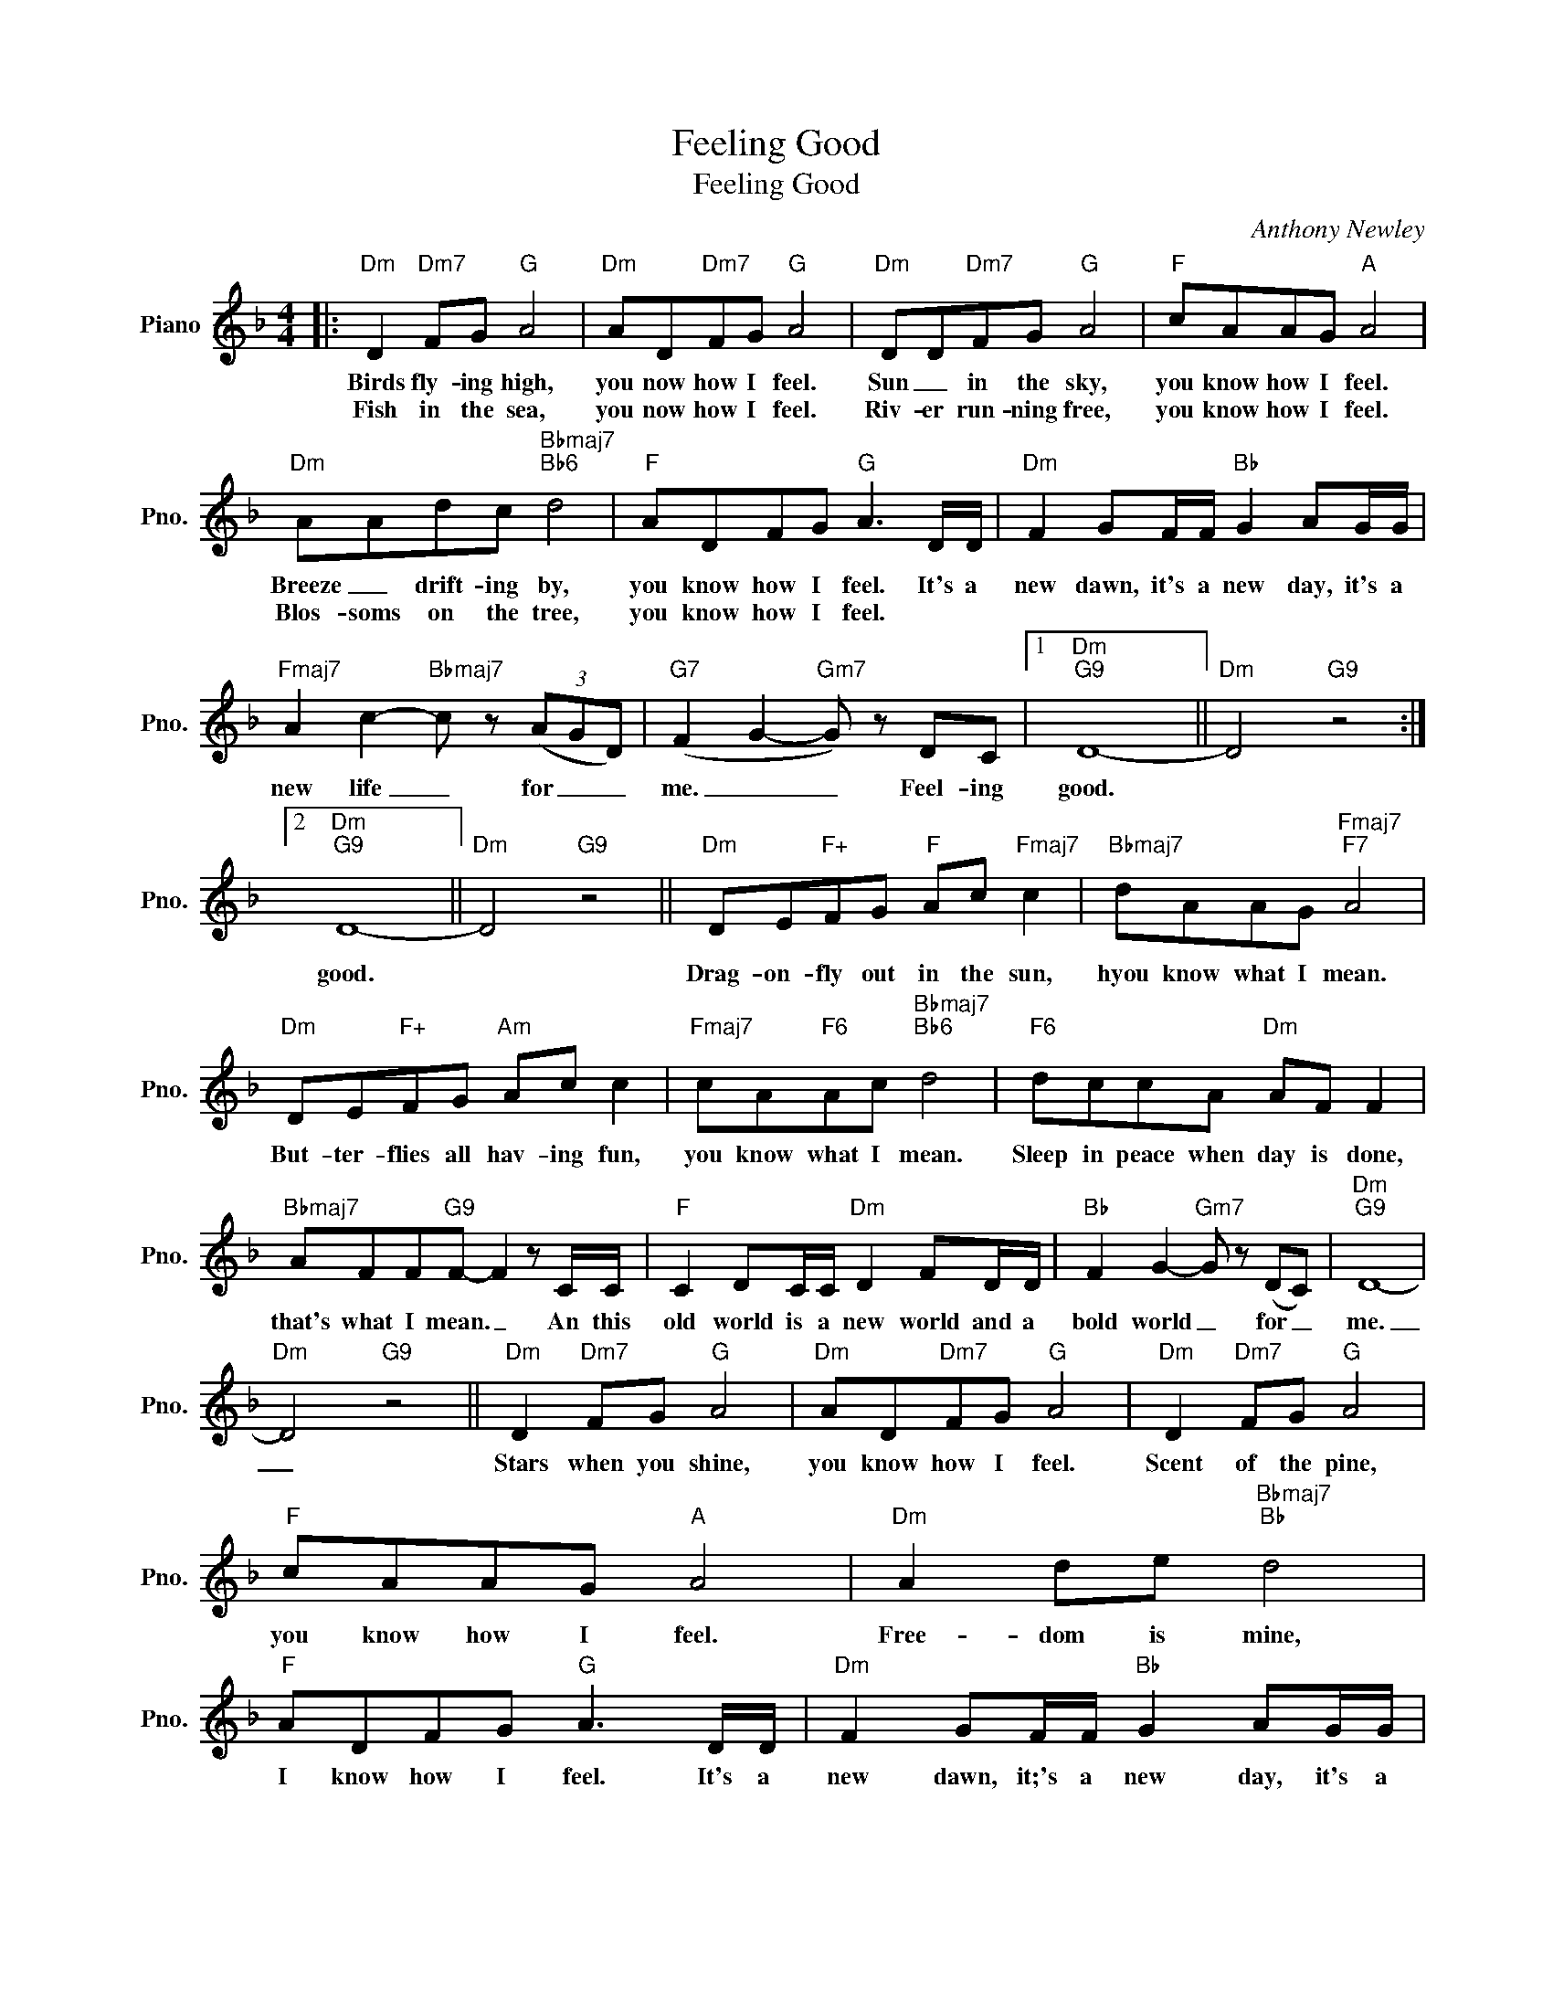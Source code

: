 X:1
T:Feeling Good
T:Feeling Good
C:Anthony Newley
Z:All Rights Reserved
L:1/8
M:4/4
K:F
V:1 treble nm="Piano" snm="Pno."
%%MIDI program 0
V:1
|:"Dm" D2"Dm7" FG"G" A4 |"Dm" AD"Dm7"FG"G" A4 |"Dm" DD"Dm7"FG"G" A4 |"F" cAAG"A" A4 | %4
w: Birds fly- ing high,|you now how I feel.|Sun _ in the sky,|you know how I feel.|
w: Fish in the sea,|you now how I feel.|Riv- er run- ning free,|you know how I feel.|
"Dm" AAdc"Bbmaj7""Bb6" d4 |"F" ADFG"G" A3 D/D/ |"Dm" F2 GF/F/"Bb" G2 AG/G/ | %7
w: Breeze _ drift- ing by,|you know how I feel. It's a|new dawn, it's a new day, it's a|
w: Blos- soms on the tree,|you know how I feel. * *||
"Fmaj7" A2 c2-"Bbmaj7" c z (3(AGD) |"G7" (F2 G2-"Gm7" G) z DC |1"Dm""G9" D8- ||"Dm" D4"G9" z4 :|2 %11
w: new life _ for _ _|me. _ _ Feel- ing|good.||
w: ||||
"Dm""G9" D8- ||"Dm" D4"G9" z4 ||"Dm" DE"F+"FG"F" Ac"Fmaj7" c2 |"Bbmaj7" dAAG"Fmaj7""F7" A4 | %15
w: good.||Drag- on- fly out in the sun,|hyou know what I mean.|
w: ||||
"Dm" DE"F+"FG"Am" Ac c2 |"Fmaj7" cA"F6"Ac"Bbmaj7""Bb6" d4 |"F6" dccA"Dm" AF F2 | %18
w: But- ter- flies all hav- ing fun,|you know what I mean.|Sleep in peace when day is done,|
w: |||
"Bbmaj7" AFF"G9"F- F2 z C/C/ |"F" C2 DC/C/"Dm" D2 FD/D/ |"Bb" F2 G2-"Gm7" G z (DC) |"Dm""G9" D8- | %22
w: that's what I mean. _ An this|old world is a new world and a|bold world _ for _|me.|
w: ||||
"Dm" D4"G9" z4 ||"Dm" D2"Dm7" FG"G" A4 |"Dm" AD"Dm7"FG"G" A4 |"Dm" D2"Dm7" FG"G" A4 | %26
w: _|Stars when you shine,|you know how I feel.|Scent of the pine,|
w: ||||
"F" cAAG"A" A4 |"Dm" A2 de"Bbmaj7""Bb" d4 |"F" ADFG"G" A3 D/D/ |"Dm" F2 GF/F/"Bb" G2 AG/G/ | %30
w: you know how I feel.|Free- dom is mine,|I know how I feel. It's a|new dawn, it;'s a new day, it's a|
w: ||||
"Fmaj7" A2 c2-"Bbmaj7" c z (3(AGD) |"G7" F2 G2-"Gm7" G z dc |"Dm""G9" d8- |"Dm""G9" d8- | %34
w: new life _ for _ _|me. _ _ Feel- ing|good.|_|
w: ||||
"Dm""G9" d8- |"Dm6" !fermata!d8 |] %36
w: ||
w: ||

